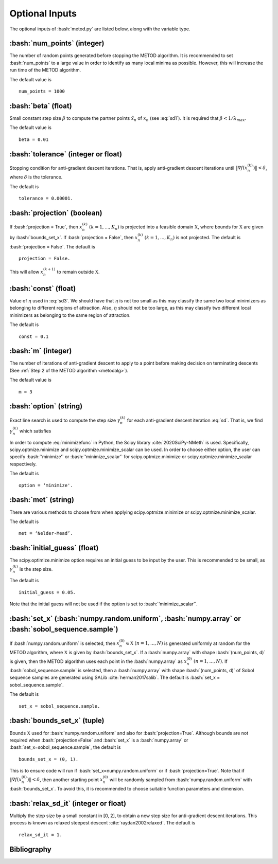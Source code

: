 .. role:: bash(code)
   :language: bash

Optional Inputs
=================

The optional inputs of :bash:`metod.py` are listed below, along with the variable type.


.. _numpoints:

:bash:`num_points` (integer)
-------------------------------

The number of random points generated before stopping the METOD algorithm. It is recommended to set :bash:`num_points` to a large value in order to identify as many local minima as possible. However, this will increase the run time of the METOD algorithm. 

The default value is ::

    num_points = 1000 

.. _beta:

:bash:`beta` (float)
----------------------

Small constant step size :math:`\beta` to compute the partner points :math:`\tilde {x}_n` of :math:`x_n` (see :eq:`sd1`). It is required that :math:`\beta < 1 / \lambda_{max}`.

The default value is ::

    beta = 0.01

.. _tol:

:bash:`tolerance` (integer or float)
--------------------------------------

Stopping condition for anti-gradient descent iterations. That is, apply anti-gradient descent iterations until :math:`\| \nabla f(x_n^{(k)}) \| < \delta`, where :math:`\delta` is the tolerance.

The default is ::
    
    tolerance = 0.00001. 

.. _proj:

:bash:`projection` (boolean)
-------------------------------

If :bash:`projection = True`, then :math:`x_n^{(k)}` :math:`(k=1,...,K_n)` is projected into a feasible domain :math:`\mathfrak{X}`, where bounds for :math:`\mathfrak{X}` are given by :bash:`bounds_set_x`. If :bash:`projection = False`, then :math:`x_n^{(k)}` :math:`(k=1,...,K_n)` is not projected. The default is :bash:`projection = False`.  The default is ::

    projection = False.

This will allow :math:`x_n^{(k+1)}` to remain outside :math:`\mathfrak{X}`.

.. _const:

:bash:`const` (float)
----------------------

Value of :math:`\eta` used in :eq:`sd3`. We should have that :math:`\eta` is not too small as this may classify the same two local minimizers as belonging to different regions of attraction. Also, :math:`\eta` should not be too large, as this may classify two different local minimizers as belonging to the same region of attraction.

The default is ::

    const = 0.1

.. _m:

:bash:`m` (integer)
-----------------------

The number of iterations of anti-gradient descent to apply to a point before making decision on terminating descents (See :ref:`Step 2 of the METOD algorithm <metodalg>`). 

The default value is ::

    m = 3

.. _opt:

:bash:`option` (string)
-------------------------

Exact line search is used to compute the step size :math:`\gamma_n^{(k)}` for each anti-gradient descent iteration :eq:`sd`. That is, we find :math:`\gamma_n^{(k)}` which satisfies

.. math::
    :label: minimizefunc

    \gamma_n^{(k)} = \text{argmin}_{\gamma > 0} f(x_n^{(k)} - \gamma \nabla f(x_n^{(k)}))

In order to compute :eq:`minimizefunc` in Python, the Scipy library :cite:`2020SciPy-NMeth` is used. Specifically, scipy.optmize.minimize and scipy.optmize.minimize_scalar can be used. In order to choose either option, the user can specify :bash:`‘minimize’` or :bash:`‘minimize_scalar’` for scipy.optmize.minimize or scipy.optmize.minimize\_scalar respectively. 

The default is ::

    option = ‘minimize'.

.. _met:

:bash:`met` (string)
-----------------------

There are various methods to choose from when applying scipy.optmize.minimize or scipy.optmize.minimize\_scalar.

The default is ::

    met = ‘Nelder-Mead’.

.. _ig:

:bash:`initial_guess` (float)
------------------------------

The scipy.optimize.minimize option requires an initial guess to be input by the user. This is recommended to be small, as :math:`\gamma_n^{(k)}` is the step size. 

The default is ::

    initial_guess = 0.05. 

.. _set:

Note that the initial guess will not be used if the option is set to :bash:`‘minimize_scalar’`.

:bash:`set_x` (:bash:`numpy.random.uniform`, :bash:`numpy.array` or :bash:`sobol_sequence.sample`)
---------------------------------------------------------------------------------------------------------

If  :bash:`numpy.random.uniform` is selected, then :math:`x_n^{(0)} \in \mathfrak{X}` :math:`(n=1,...,N)` is generated uniformly at random for the METOD algorithm, where :math:`\mathfrak{X}` is given by :bash:`bounds_set_x`. If a :bash:`numpy.array` with shape :bash:`(num_points, d)` is given, then the METOD algorithm uses each point in the :bash:`numpy.array` as :math:`x_n^{(0)}` :math:`(n=1,...,N)`. If :bash:`sobol_sequence.sample` is selected, then a :bash:`numpy.array` with shape :bash:`(num_points, d)` of Sobol sequence samples are generated using SALib :cite:`herman2017salib`. The default is  :bash:`set_x = sobol_sequence.sample`.

The default is ::

    set_x = sobol_sequence.sample.

.. _bounds:

:bash:`bounds_set_x` (tuple)
-----------------------------------

Bounds :math:`\mathfrak{X}` used for :bash:`numpy.random.uniform` and also for :bash:`projection=True`. Although bounds are not required when :bash:`projection=False` and :bash:`set_x` is a :bash:`numpy.array` or :bash:`set_x=sobol_sequence.sample`, the default is ::

    bounds_set_x = (0, 1).
 


This is to ensure code will run if :bash:`set_x=numpy.random.uniform` or if :bash:`projection=True`. Note that if :math:`\| \nabla f(x_n^{(0)}) \| < \delta`, then another starting point :math:`x_n^{(0)}` will be randomly sampled from :bash:`numpy.random.uniform` with :bash:`bounds_set_x`. To avoid this, it is recommended to choose suitable function parameters and dimension. 


.. _relax:

:bash:`relax_sd_it` (integer or float)
----------------------------------------

Multiply the step size by a small constant in [0, 2], to obtain a new step size for anti-gradient descent iterations. This process is known as relaxed steepest descent :cite:`raydan2002relaxed`. The default is ::

    relax_sd_it = 1.

Bibliography
-------------

.. bibliography:: references.bib
   :style: plain
